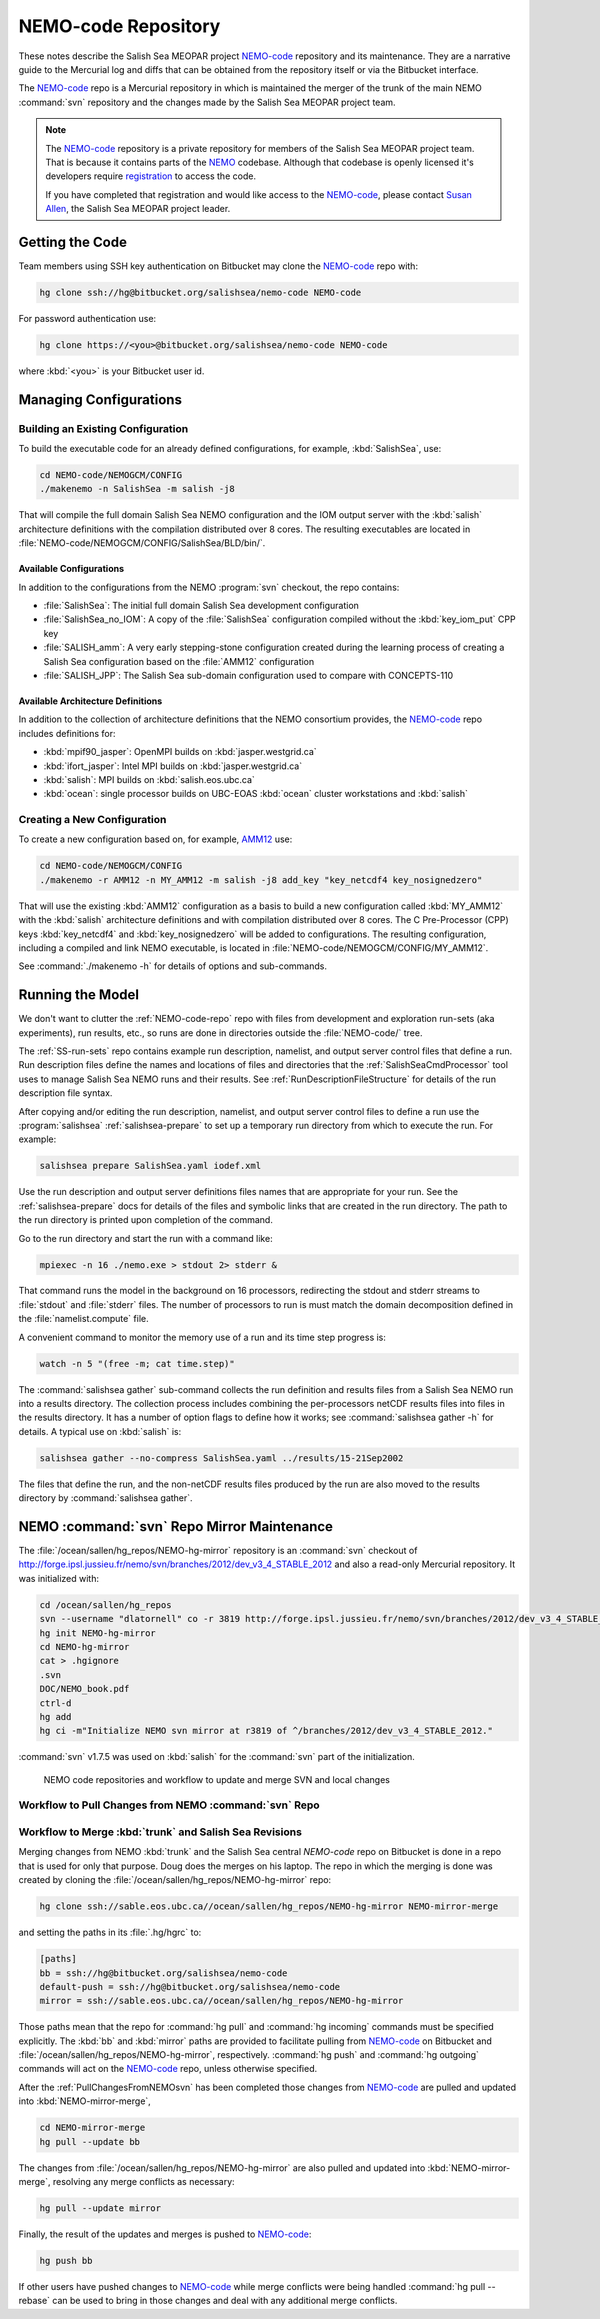 .. _NEMO-code:

********************
NEMO-code Repository
********************

These notes describe the Salish Sea MEOPAR project `NEMO-code`_ repository and its maintenance.
They are a narrative guide to the Mercurial log and diffs that can be obtained from the repository itself or via the Bitbucket interface.

The `NEMO-code`_ repo is a Mercurial repository in which is maintained the merger of the trunk of the main NEMO :command:`svn` repository and the changes made by the Salish Sea MEOPAR project team.

.. note::

    The `NEMO-code`_ repository is a private repository for members of the Salish Sea MEOPAR project team.
    That is because it contains parts of the NEMO_ codebase.
    Although that codebase is openly licensed it's developers require registration_ to access the code.

    If you have completed that registration and would like access to the `NEMO-code`_,
    please contact `Susan Allen`_,
    the Salish Sea MEOPAR project leader.

    .. _NEMO: http://www.nemo-ocean.eu/
    .. _registration: http://www.nemo-ocean.eu/user/register
    .. _Susan Allen: mailto://sallen@eos.ubc.ca


Getting the Code
================

Team members using SSH key authentication on Bitbucket may clone the `NEMO-code`_ repo with:

.. code-block:: bash

    hg clone ssh://hg@bitbucket.org/salishsea/nemo-code NEMO-code

For password authentication use:

.. code-block:: bash

    hg clone https://<you>@bitbucket.org/salishsea/nemo-code NEMO-code

where :kbd:`<you>` is your Bitbucket user id.


Managing Configurations
=======================

Building an Existing Configuration
----------------------------------

To build the executable code for an already defined configurations,
for example,
:kbd:`SalishSea`,
use:

.. code-block:: bash

    cd NEMO-code/NEMOGCM/CONFIG
    ./makenemo -n SalishSea -m salish -j8

That will compile the full domain Salish Sea NEMO configuration and the IOM output server with the :kbd:`salish` architecture definitions with the compilation distributed over 8 cores.
The resulting executables are located in :file:`NEMO-code/NEMOGCM/CONFIG/SalishSea/BLD/bin/`.


Available Configurations
~~~~~~~~~~~~~~~~~~~~~~~~

In addition to the configurations from the NEMO :program:`svn` checkout,
the repo contains:

* :file:`SalishSea`: The initial full domain Salish Sea development configuration
* :file:`SalishSea_no_IOM`: A copy of the :file:`SalishSea` configuration compiled without the :kbd:`key_iom_put` CPP key
* :file:`SALISH_amm`: A very early stepping-stone configuration created during the learning process of creating a Salish Sea configuration based on the :file:`AMM12` configuration
* :file:`SALISH_JPP`: The Salish Sea sub-domain configuration used to compare with CONCEPTS-110


Available Architecture Definitions
~~~~~~~~~~~~~~~~~~~~~~~~~~~~~~~~~~

In addition to the collection of architecture definitions that the NEMO consortium provides,
the `NEMO-code`_ repo includes definitions for:

* :kbd:`mpif90_jasper`: OpenMPI builds on :kbd:`jasper.westgrid.ca`
* :kbd:`ifort_jasper`: Intel MPI builds on :kbd:`jasper.westgrid.ca`
* :kbd:`salish`: MPI builds on :kbd:`salish.eos.ubc.ca`
* :kbd:`ocean`: single processor builds on UBC-EOAS :kbd:`ocean` cluster workstations and :kbd:`salish`


Creating a New Configuration
----------------------------

To create a new configuration based on,
for example,
`AMM12`_ use:

.. _AMM12: http://www.nemo-ocean.eu/Using-NEMO/Configurations/AMM

.. code-block:: bash

    cd NEMO-code/NEMOGCM/CONFIG
    ./makenemo -r AMM12 -n MY_AMM12 -m salish -j8 add_key "key_netcdf4 key_nosignedzero"

That will use the existing :kbd:`AMM12` configuration as a basis to build a new configuration called :kbd:`MY_AMM12` with the :kbd:`salish` architecture definitions and with compilation distributed over 8 cores.
The C Pre-Processor (CPP) keys :kbd:`key_netcdf4` and :kbd:`key_nosignedzero` will be added to configurations.
The resulting configuration,
including a compiled and link NEMO executable,
is located in :file:`NEMO-code/NEMOGCM/CONFIG/MY_AMM12`.

See :command:`./makenemo -h` for details of options and sub-commands.


Running the Model
=================

We don't want to clutter the :ref:`NEMO-code-repo` repo with files from development and exploration run-sets
(aka experiments),
run results,
etc.,
so runs are done in directories outside the :file:`NEMO-code/` tree.

The :ref:`SS-run-sets` repo contains example run description,
namelist,
and output server control files that define a run.
Run description files define the names and locations of files and directories that the :ref:`SalishSeaCmdProcessor` tool uses to manage Salish Sea NEMO runs and their results.
See :ref:`RunDescriptionFileStructure` for details of the run description file syntax.

After copying and/or editing the run description,
namelist,
and output server control files to define a run use the :program:`salishsea` :ref:`salishsea-prepare` to set up a temporary run directory from which to execute the run.
For example:

.. code-block:: bash

    salishsea prepare SalishSea.yaml iodef.xml

Use the run description and output server definitions files names that are appropriate for your run.
See the :ref:`salishsea-prepare` docs for details of the files and symbolic links that are created in the run directory.
The path to the run directory is printed upon completion of the command.

Go to the run directory and start the run with a command like:

.. code-block:: bash

    mpiexec -n 16 ./nemo.exe > stdout 2> stderr &

That command runs the model in the background on 16 processors,
redirecting the stdout and stderr streams to :file:`stdout` and :file:`stderr` files.
The number of processors to run is must match the domain decomposition defined in the :file:`namelist.compute` file.

A convenient command to monitor the memory use of a run and its time step progress is:

.. code-block:: bash

    watch -n 5 "(free -m; cat time.step)"

The :command:`salishsea gather` sub-command collects the run definition and results files from a Salish Sea NEMO run into a results directory.
The collection process includes combining the per-processors netCDF results files into files in the results directory.
It has a number of option flags to define how it works;
see :command:`salishsea gather -h` for details.
A typical use on :kbd:`salish` is:

.. code-block:: bash

    salishsea gather --no-compress SalishSea.yaml ../results/15-21Sep2002

The files that define the run,
and the non-netCDF results files produced by the run are also moved to the results directory by :command:`salishsea gather`.


.. _NEMO-MirrorMaintenance:

NEMO :command:`svn` Repo Mirror Maintenance
===========================================

The :file:`/ocean/sallen/hg_repos/NEMO-hg-mirror` repository is an :command:`svn` checkout of http://forge.ipsl.jussieu.fr/nemo/svn/branches/2012/dev_v3_4_STABLE_2012 and also a read-only Mercurial repository.
It was initialized with:

.. code-block:: bash

    cd /ocean/sallen/hg_repos
    svn --username "dlatornell" co -r 3819 http://forge.ipsl.jussieu.fr/nemo/svn/branches/2012/dev_v3_4_STABLE_2012
    hg init NEMO-hg-mirror
    cd NEMO-hg-mirror
    cat > .hgignore
    .svn
    DOC/NEMO_book.pdf
    ctrl-d
    hg add
    hg ci -m"Initialize NEMO svn mirror at r3819 of ^/branches/2012/dev_v3_4_STABLE_2012."

:command:`svn` v1.7.5 was used on :kbd:`salish` for the :command:`svn` part of the initialization.

.. figure:: images/NEMO-CodeReposMaint.png

   NEMO code repositories and workflow to update and merge SVN and local changes


.. _PullChangesFromNEMOsvn:

Workflow to Pull Changes from NEMO :command:`svn` Repo
------------------------------------------------------

.. todo::

    Write Workflow to Pull Changes from NEMO :command:`svn` Repo


Workflow to Merge :kbd:`trunk` and Salish Sea Revisions
-------------------------------------------------------

Merging changes from NEMO :kbd:`trunk` and the Salish Sea central `NEMO-code` repo on Bitbucket is done in a repo that is used for only that purpose.
Doug does the merges on his laptop.
The repo in which the merging is done was created by cloning the :file:`/ocean/sallen/hg_repos/NEMO-hg-mirror` repo:

.. code-block:: bash

    hg clone ssh://sable.eos.ubc.ca//ocean/sallen/hg_repos/NEMO-hg-mirror NEMO-mirror-merge

and setting the paths in its :file:`.hg/hgrc` to:

.. code-block:: ini

    [paths]
    bb = ssh://hg@bitbucket.org/salishsea/nemo-code
    default-push = ssh://hg@bitbucket.org/salishsea/nemo-code
    mirror = ssh://sable.eos.ubc.ca//ocean/sallen/hg_repos/NEMO-hg-mirror

Those paths mean that the repo for :command:`hg pull` and :command:`hg incoming` commands must be specified explicitly.
The :kbd:`bb` and :kbd:`mirror` paths are provided to facilitate pulling from `NEMO-code`_ on Bitbucket and :file:`/ocean/sallen/hg_repos/NEMO-hg-mirror`,
respectively.
:command:`hg push` and :command:`hg outgoing` commands will act on the `NEMO-code`_ repo,
unless otherwise specified.

After the :ref:`PullChangesFromNEMOsvn` has been completed those changes from `NEMO-code`_ are pulled and updated into :kbd:`NEMO-mirror-merge`,

.. code-block:: bash

    cd NEMO-mirror-merge
    hg pull --update bb

The changes from :file:`/ocean/sallen/hg_repos/NEMO-hg-mirror` are also pulled and updated into :kbd:`NEMO-mirror-merge`,
resolving any merge conflicts as necessary:

.. code-block:: bash

    hg pull --update mirror

Finally,
the result of the updates and merges is pushed to `NEMO-code`_:

.. code-block:: bash

    hg push bb

If other users have pushed changes to `NEMO-code`_ while merge conflicts were being handled :command:`hg pull --rebase` can be used to bring in those changes and deal with any additional merge conflicts.
